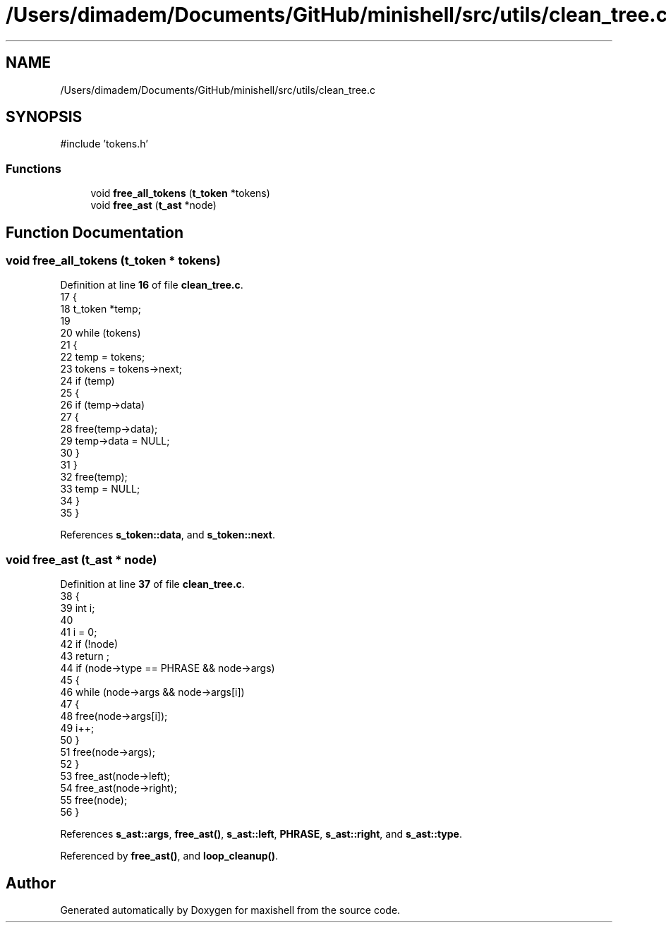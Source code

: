 .TH "/Users/dimadem/Documents/GitHub/minishell/src/utils/clean_tree.c" 3 "Version 1" "maxishell" \" -*- nroff -*-
.ad l
.nh
.SH NAME
/Users/dimadem/Documents/GitHub/minishell/src/utils/clean_tree.c
.SH SYNOPSIS
.br
.PP
\fR#include 'tokens\&.h'\fP
.br

.SS "Functions"

.in +1c
.ti -1c
.RI "void \fBfree_all_tokens\fP (\fBt_token\fP *tokens)"
.br
.ti -1c
.RI "void \fBfree_ast\fP (\fBt_ast\fP *node)"
.br
.in -1c
.SH "Function Documentation"
.PP 
.SS "void free_all_tokens (\fBt_token\fP * tokens)"

.PP
Definition at line \fB16\fP of file \fBclean_tree\&.c\fP\&.
.nf
17 {
18     t_token *temp;
19 
20     while (tokens)
21     {
22         temp = tokens;
23         tokens = tokens\->next;
24         if (temp)
25         {
26             if (temp\->data)
27             {
28                 free(temp\->data);
29                 temp\->data = NULL;
30             }
31         }
32         free(temp);
33         temp = NULL;
34     }
35 }
.PP
.fi

.PP
References \fBs_token::data\fP, and \fBs_token::next\fP\&.
.SS "void free_ast (\fBt_ast\fP * node)"

.PP
Definition at line \fB37\fP of file \fBclean_tree\&.c\fP\&.
.nf
38 {
39     int             i;
40 
41     i = 0;
42     if (!node)
43         return ;
44     if (node\->type == PHRASE && node\->args)
45     {
46         while (node\->args && node\->args[i])
47         {
48             free(node\->args[i]);
49             i++;
50         }
51         free(node\->args);
52     }
53     free_ast(node\->left);
54     free_ast(node\->right);
55     free(node);
56 }
.PP
.fi

.PP
References \fBs_ast::args\fP, \fBfree_ast()\fP, \fBs_ast::left\fP, \fBPHRASE\fP, \fBs_ast::right\fP, and \fBs_ast::type\fP\&.
.PP
Referenced by \fBfree_ast()\fP, and \fBloop_cleanup()\fP\&.
.SH "Author"
.PP 
Generated automatically by Doxygen for maxishell from the source code\&.
